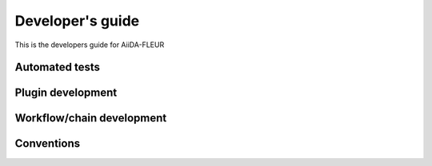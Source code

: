 
Developer's guide
-----------------


This is the developers guide for AiiDA-FLEUR


Automated tests
+++++++++++++++


Plugin development
++++++++++++++++++

Workflow/chain development
++++++++++++++++++++++++++

Conventions
+++++++++++